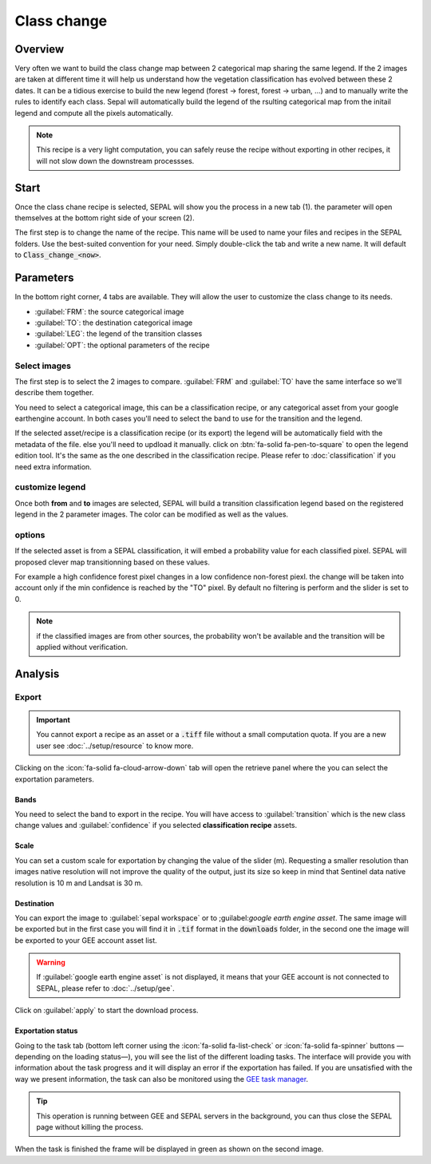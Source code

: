 Class change
============

Overview
--------

Very often we want to build the class change map between 2 categorical map sharing the same legend. If the 2 images are taken at different time it will help us understand how the vegetation classification has evolved between these 2 dates. It can be a tidious exercise to build the new legend (forest -> forest, forest -> urban, ...) and to manually write the rules to identify each class. Sepal will automatically build the legend of the rsulting categorical map from the initail legend and compute all the pixels automatically.

.. note::

    This recipe is a very light computation, you can safely reuse the recipe without exporting in other recipes, it will not slow down the downstream processses.

Start
-----

Once the class chane recipe is selected, SEPAL will show you the process in a new tab (1). the parameter will open themselves at the bottom right side of your screen (2).

.. thumbnail:: ../_images/cookbook/class_change/landing.png
    :group: recipe_class_change
    :title: the landing page of the class change recipe.

The first step is to change the name of the recipe. This name will be used to name your files and recipes in the SEPAL folders. Use the best-suited convention for your need. Simply double-click the tab and write a new name. It will default to :code:`Class_change_<now>`.

.. thumbnail:: ../_images/cookbook/class_change/default_title.png
    :title: class change default title
    :width: 49%

.. thumbnail:: ../_images/cookbook/class_change/title.png
    :title: class change modified title
    :width: 49%

Parameters
----------

In the bottom right corner, 4 tabs are available. They will allow the user to customize the class change to its needs.

-   :guilabel:`FRM`: the source categorical image
-   :guilabel:`TO`: the destination categorical image
-   :guilabel:`LEG`: the legend of the transition classes
-   :guilabel:`OPT`: the optional parameters of the recipe

.. thumbnail:: ../_images/cookbook/class_change/parameters.png
    :group: recipe_class_change
    :title: the 4 tabls to set up SEPAL class change recipe


Select images
^^^^^^^^^^^^^

The first step is to select the 2 images to compare. :guilabel:`FRM` and :guilabel:`TO` have the same interface so we'll describe them together.

You need to select a categorical image, this can be a classification recipe, or any categorical asset from your google earthengine account. In both cases you'll need to select the band to use for the transition and the legend.

If the selected asset/recipe is a classification recipe (or its export) the legend will be automatically field with the metadata of the file. else you'll need to updload it manually. click on :btn:`fa-solid fa-pen-to-square` to open the legend edition tool. It's the same as the one described in the classification recipe. Please refer to :doc:`classification` if you need extra information.

.. thumbnail:: ../_images/cookbook/class_change/from.png
    :group: recipe_class_change
    :width: 49%
    :title: the "from" image selection. in this example a classification recipe Forest/non-forest for the year 2020.

.. thumbnail:: ../_images/cookbook/class_change/to.png
    :group: recipe_class_change
    :width: 49%
    :title: the "to" image selection. in this example a classification recipe Forest/non-forest for the year 2021.

customize legend
^^^^^^^^^^^^^^^^

Once both **from** and **to** images are selected, SEPAL will build a transition classification legend based on the registered legend in the 2 parameter images. The color can be modified as well as the values.

.. thumbnail:: ../_images/cookbook/class_change/legend.png
    :group: recipe_class_change
    :title: the genereted transition legend from a FNF to another FNF classification. the color have been modified.

.. thumbnail:: ../_images/cookbook/class_change/results.png
    :group: recipe_class_change
    :title: The resulting image with the transition class from 2021 to 2022.

options
^^^^^^^

If the selected asset is from a SEPAL classification, it will embed a probability value for each classified pixel. SEPAL will proposed clever map transitionning based on these values.

For example a high confidence forest pixel changes in a low confidence non-forest piexl. the change will be taken into account only if the min confidence is reached by the "TO" pixel. By default no filtering is perform and the slider is set to 0.

.. note::

    if the classified images are from other sources, the probability won't be available and the transition will be applied without verification.

.. thumbnail:: ../_images/cookbook/class_change/option.png
    :group: recipe_class_change
    :title: The confidence option of the trnasition evauation

Analysis
--------

Export
^^^^^^

.. important::

    You cannot export a recipe as an asset or a :code:`.tiff` file without a small computation quota. If you are a new user see :doc:`../setup/resource` to know more.

Clicking on the :icon:`fa-solid fa-cloud-arrow-down` tab will open the retrieve panel where the you can select the exportation parameters.

.. thumbnail:: ../_images/cookbook/class_change/export.png
    :title: the last panel of the class change recipe: the exportation
    :group: recipe_class_change


Bands
"""""

You need to select the band to export in the recipe. You will have access to :guilabel:`transition` which is the new class change values and :guilabel:`confidence` if you selected **classification recipe** assets.

Scale
"""""

You can set a custom scale for exportation by changing the value of the slider (m). Requesting a smaller resolution than images native resolution will not improve the quality of the output, just its size so keep in mind that Sentinel data native resolution is 10 m and Landsat is 30 m.

Destination
"""""""""""

You can export the image to :guilabel:`sepal workspace` or to ;guilabel:`google earth engine asset`. The same image will be exported but in the first case you will find it in :code:`.tif` format in the :code:`downloads` folder, in the second one the image will be exported to your GEE account asset list.

.. warning::

    If :guilabel:`google earth engine asset` is not displayed, it means that your GEE account is not connected to SEPAL, please refer to :doc:`../setup/gee`.

Click on :guilabel:`apply` to start the download process.

Exportation status
""""""""""""""""""

Going to the task tab (bottom left corner using the :icon:`fa-solid fa-list-check` or :icon:`fa-solid fa-spinner` buttons —depending on the loading status—), you will see the list of the different loading tasks. The interface will provide you with information about the task progress and it will display an error if the exportation has failed. If you are unsatisfied with the way we present information, the task can also be monitored using the `GEE task manager <https://code.earthengine.google.com/tasks>`__.

.. tip::

    This operation is running between GEE and SEPAL servers in the background, you can thus close the SEPAL page without killing the process.

When the task is finished the frame will be displayed in green as shown on the second image.

.. thumbnail:: ../_images/cookbook/class_change/download.png
    :width: 49%
    :title: Evolution of the downloading process of the recipe displayed in the task manager of SEPAL.
    :group: recipe_class_change

.. thumbnail:: ../_images/cookbook/class_change/download_complete.png
    :width: 49%
    :title: Completed downloading process of the recipe displayed in the task manager of SEPAL.
    :group: recipe_class_change

